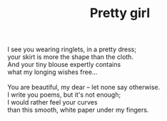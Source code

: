 :PROPERTIES:
:ID:       D375CFEB-9143-497E-95B0-DBBEDCB06881
:SLUG:     pretty-girl
:LOCATION: American Airlines flight 177 JFK-SFO
:EDITED:   [2003-11-08 Sat]
:END:
#+filetags: :poetry:
#+title: Pretty girl

#+BEGIN_VERSE
I see you wearing ringlets, in a pretty dress;
your skirt is more the shape than the cloth.
And your tiny blouse expertly contains
what my longing wishes free...

You are beautiful, my dear -- let none say otherwise.
I write you poems, but it's not enough;
I would rather feel your curves
than this smooth, white paper under my fingers.
#+END_VERSE
